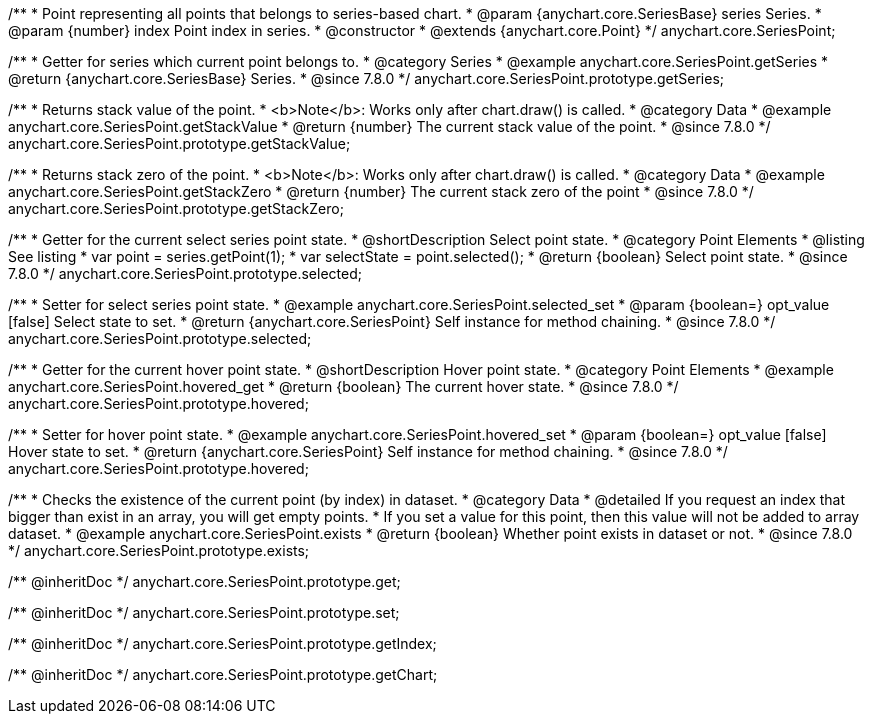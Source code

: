 /**
 * Point representing all points that belongs to series-based chart.
 * @param {anychart.core.SeriesBase} series Series.
 * @param {number} index Point index in series.
 * @constructor
 * @extends {anychart.core.Point}
 */
anychart.core.SeriesPoint;

//----------------------------------------------------------------------------------------------------------------------
//
//  anychart.core.SeriesPoint.prototype.getSeries
//
//----------------------------------------------------------------------------------------------------------------------

/**
 * Getter for series which current point belongs to.
 * @category Series
 * @example anychart.core.SeriesPoint.getSeries
 * @return {anychart.core.SeriesBase} Series.
 * @since 7.8.0
 */
anychart.core.SeriesPoint.prototype.getSeries;


//----------------------------------------------------------------------------------------------------------------------
//
//  anychart.core.SeriesPoint.prototype.getStackValue
//
//----------------------------------------------------------------------------------------------------------------------

/**
 * Returns stack value of the point.
 * <b>Note</b>: Works only after chart.draw() is called.
 * @category Data
 * @example anychart.core.SeriesPoint.getStackValue
 * @return {number} The current stack value of the point.
 * @since 7.8.0
 */
anychart.core.SeriesPoint.prototype.getStackValue;


//----------------------------------------------------------------------------------------------------------------------
//
//  anychart.core.SeriesPoint.prototype.getStackZero
//
//----------------------------------------------------------------------------------------------------------------------

/**
 * Returns stack zero of the point.
 * <b>Note</b>: Works only after chart.draw() is called.
 * @category Data
 * @example anychart.core.SeriesPoint.getStackZero
 * @return {number} The current stack zero of the point
 * @since 7.8.0
 */
anychart.core.SeriesPoint.prototype.getStackZero;


//----------------------------------------------------------------------------------------------------------------------
//
//  anychart.core.SeriesPoint.prototype.selected
//
//----------------------------------------------------------------------------------------------------------------------

/**
 * Getter for the current select series point state.
 * @shortDescription Select point state.
 * @category Point Elements
 * @listing See listing
 * var point = series.getPoint(1);
 * var selectState = point.selected();
 * @return {boolean} Select point state.
 * @since 7.8.0
 */
anychart.core.SeriesPoint.prototype.selected;

/**
 * Setter for select series point state.
 * @example anychart.core.SeriesPoint.selected_set
 * @param {boolean=} opt_value [false] Select state to set.
 * @return {anychart.core.SeriesPoint} Self instance for method chaining.
 * @since 7.8.0
 */
anychart.core.SeriesPoint.prototype.selected;


//----------------------------------------------------------------------------------------------------------------------
//
//  anychart.core.SeriesPoint.prototype.hovered
//
//----------------------------------------------------------------------------------------------------------------------

/**
 * Getter for the current hover point state.
 * @shortDescription Hover point state.
 * @category Point Elements
 * @example anychart.core.SeriesPoint.hovered_get
 * @return {boolean} The current hover state.
 * @since 7.8.0
 */
anychart.core.SeriesPoint.prototype.hovered;

/**
 * Setter for hover point state.
 * @example anychart.core.SeriesPoint.hovered_set
 * @param {boolean=} opt_value [false] Hover state to set.
 * @return {anychart.core.SeriesPoint} Self instance for method chaining.
 * @since 7.8.0
 */
anychart.core.SeriesPoint.prototype.hovered;


//----------------------------------------------------------------------------------------------------------------------
//
//  anychart.core.SeriesPoint.prototype.exists
//
//----------------------------------------------------------------------------------------------------------------------

/**
 * Checks the existence of the current point (by index) in dataset.
 * @category Data
 * @detailed If you request an index that bigger than exist in an array, you will get empty points.
 * If you set a value for this point, then this value will not be added to array dataset.
 * @example anychart.core.SeriesPoint.exists
 * @return {boolean} Whether point exists in dataset or not.
 * @since 7.8.0
 */
anychart.core.SeriesPoint.prototype.exists;

/** @inheritDoc */
anychart.core.SeriesPoint.prototype.get;

/** @inheritDoc */
anychart.core.SeriesPoint.prototype.set;

/** @inheritDoc */
anychart.core.SeriesPoint.prototype.getIndex;

/** @inheritDoc */
anychart.core.SeriesPoint.prototype.getChart;

